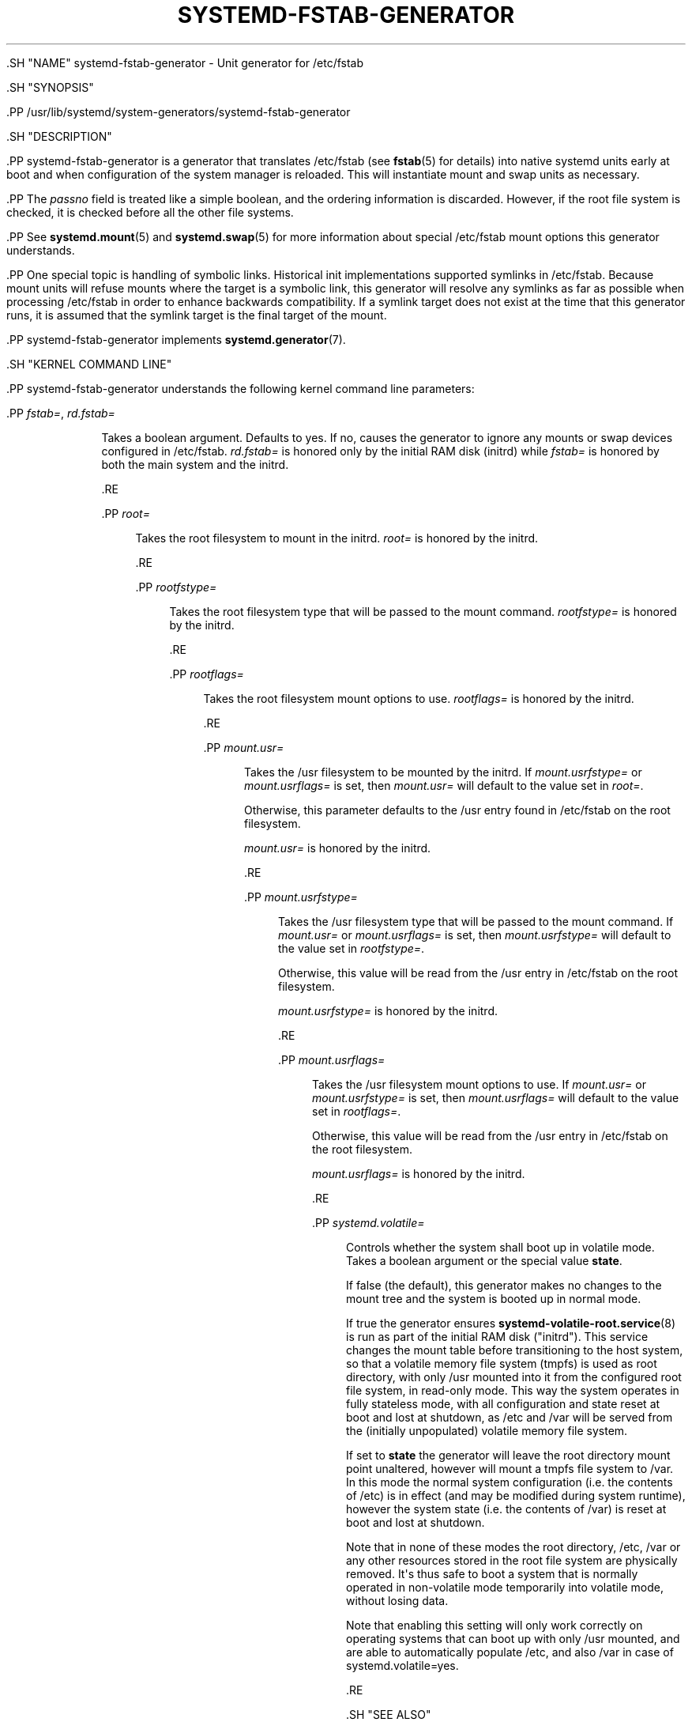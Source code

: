 '\" t
.TH "SYSTEMD\-FSTAB\-GENERATOR" "8" "" "systemd 239" "systemd-fstab-generator"
.\" -----------------------------------------------------------------
.\" * Define some portability stuff
.\" -----------------------------------------------------------------
.\" ~~~~~~~~~~~~~~~~~~~~~~~~~~~~~~~~~~~~~~~~~~~~~~~~~~~~~~~~~~~~~~~~~
.\" http://bugs.debian.org/507673
.\" http://lists.gnu.org/archive/html/groff/2009-02/msg00013.html
.\" ~~~~~~~~~~~~~~~~~~~~~~~~~~~~~~~~~~~~~~~~~~~~~~~~~~~~~~~~~~~~~~~~~
.ie \n(.g .ds Aq \(aq
.el       .ds Aq '
.\" -----------------------------------------------------------------
.\" * set default formatting
.\" -----------------------------------------------------------------
.\" disable hyphenation
.nh
.\" disable justification (adjust text to left margin only)
.ad l
.\" -----------------------------------------------------------------
.\" * MAIN CONTENT STARTS HERE *
.\" -----------------------------------------------------------------


  

  

  .SH "NAME"
systemd-fstab-generator \- Unit generator for /etc/fstab


  .SH "SYNOPSIS"

    .PP
/usr/lib/systemd/system\-generators/systemd\-fstab\-generator

  

  .SH "DESCRIPTION"

    

    .PP
systemd\-fstab\-generator
is a generator that translates
/etc/fstab
(see
\fBfstab\fR(5)
for details) into native systemd units early at boot and when configuration of the system manager is reloaded\&. This will instantiate mount and swap units as necessary\&.


    .PP
The
\fIpassno\fR
field is treated like a simple boolean, and the ordering information is discarded\&. However, if the root file system is checked, it is checked before all the other file systems\&.


    .PP
See
\fBsystemd.mount\fR(5)
and
\fBsystemd.swap\fR(5)
for more information about special
/etc/fstab
mount options this generator understands\&.


    .PP
One special topic is handling of symbolic links\&. Historical init implementations supported symlinks in
/etc/fstab\&. Because mount units will refuse mounts where the target is a symbolic link, this generator will resolve any symlinks as far as possible when processing
/etc/fstab
in order to enhance backwards compatibility\&. If a symlink target does not exist at the time that this generator runs, it is assumed that the symlink target is the final target of the mount\&.


    .PP
systemd\-fstab\-generator
implements
\fBsystemd.generator\fR(7)\&.

  

  .SH "KERNEL COMMAND LINE"

    

    .PP
systemd\-fstab\-generator
understands the following kernel command line parameters:


    


      .PP
\fIfstab=\fR, \fIrd\&.fstab=\fR
.RS 4

        
        

        Takes a boolean argument\&. Defaults to
yes\&. If
no, causes the generator to ignore any mounts or swap devices configured in
/etc/fstab\&.
\fIrd\&.fstab=\fR
is honored only by the initial RAM disk (initrd) while
\fIfstab=\fR
is honored by both the main system and the initrd\&.

      .RE

      .PP
\fIroot=\fR
.RS 4

        

        Takes the root filesystem to mount in the initrd\&.
\fIroot=\fR
is honored by the initrd\&.

      .RE

      .PP
\fIrootfstype=\fR
.RS 4

        

        Takes the root filesystem type that will be passed to the mount command\&.
\fIrootfstype=\fR
is honored by the initrd\&.

      .RE

      .PP
\fIrootflags=\fR
.RS 4

        

        Takes the root filesystem mount options to use\&.
\fIrootflags=\fR
is honored by the initrd\&.

      .RE

      .PP
\fImount\&.usr=\fR
.RS 4

        

        Takes the
/usr
filesystem to be mounted by the initrd\&. If
\fImount\&.usrfstype=\fR
or
\fImount\&.usrflags=\fR
is set, then
\fImount\&.usr=\fR
will default to the value set in
\fIroot=\fR\&.
.sp


        Otherwise, this parameter defaults to the
/usr
entry found in
/etc/fstab
on the root filesystem\&.
.sp


        \fImount\&.usr=\fR
is honored by the initrd\&.

      .RE

      .PP
\fImount\&.usrfstype=\fR
.RS 4

        

        Takes the
/usr
filesystem type that will be passed to the mount command\&. If
\fImount\&.usr=\fR
or
\fImount\&.usrflags=\fR
is set, then
\fImount\&.usrfstype=\fR
will default to the value set in
\fIrootfstype=\fR\&.
.sp


        Otherwise, this value will be read from the
/usr
entry in
/etc/fstab
on the root filesystem\&.
.sp


        \fImount\&.usrfstype=\fR
is honored by the initrd\&.

      .RE

      .PP
\fImount\&.usrflags=\fR
.RS 4

        

        Takes the
/usr
filesystem mount options to use\&. If
\fImount\&.usr=\fR
or
\fImount\&.usrfstype=\fR
is set, then
\fImount\&.usrflags=\fR
will default to the value set in
\fIrootflags=\fR\&.
.sp


        Otherwise, this value will be read from the
/usr
entry in
/etc/fstab
on the root filesystem\&.
.sp


        \fImount\&.usrflags=\fR
is honored by the initrd\&.

      .RE

      .PP
\fIsystemd\&.volatile=\fR
.RS 4

        

        Controls whether the system shall boot up in volatile mode\&. Takes a boolean argument or the special value
\fBstate\fR\&.
.sp


        If false (the default), this generator makes no changes to the mount tree and the system is booted up in normal mode\&.
.sp


        If true the generator ensures
\fBsystemd-volatile-root.service\fR(8)
is run as part of the initial RAM disk ("initrd")\&. This service changes the mount table before transitioning to the host system, so that a volatile memory file system (tmpfs) is used as root directory, with only
/usr
mounted into it from the configured root file system, in read\-only mode\&. This way the system operates in fully stateless mode, with all configuration and state reset at boot and lost at shutdown, as
/etc
and
/var
will be served from the (initially unpopulated) volatile memory file system\&.
.sp


        If set to
\fBstate\fR
the generator will leave the root directory mount point unaltered, however will mount a
tmpfs
file system to
/var\&. In this mode the normal system configuration (i\&.e\&. the contents of
/etc) is in effect (and may be modified during system runtime), however the system state (i\&.e\&. the contents of
/var) is reset at boot and lost at shutdown\&.
.sp


        Note that in none of these modes the root directory,
/etc,
/var
or any other resources stored in the root file system are physically removed\&. It\*(Aqs thus safe to boot a system that is normally operated in non\-volatile mode temporarily into volatile mode, without losing data\&.
.sp


        Note that enabling this setting will only work correctly on operating systems that can boot up with only
/usr
mounted, and are able to automatically populate
/etc, and also
/var
in case of
systemd\&.volatile=yes\&.

      .RE
    
  

  .SH "SEE ALSO"

    
    .PP
\fBsystemd\fR(1),
\fBfstab\fR(5),
\fBsystemd.mount\fR(5),
\fBsystemd.swap\fR(5),
\fBsystemd-cryptsetup-generator\fR(8),
\fBkernel-command-line\fR(7)

  

